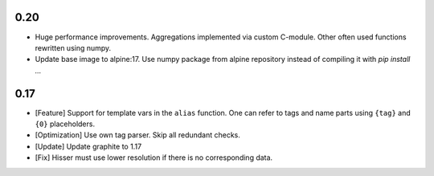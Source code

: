 0.20
====

* Huge performance improvements. Aggregations implemented via custom C-module.
  Other often used functions rewritten using numpy.

* Update base image to alpine:17. Use numpy package from alpine repository
  instead of compiling it with `pip install ...`


0.17
====

* [Feature] Support for template vars in the ``alias`` function. One can refer to tags and name
  parts using ``{tag}`` and ``{0}`` placeholders.

* [Optimization] Use own tag parser. Skip all redundant checks.

* [Update] Update graphite to 1.17

* [Fix] Hisser must use lower resolution if there is no corresponding data.
